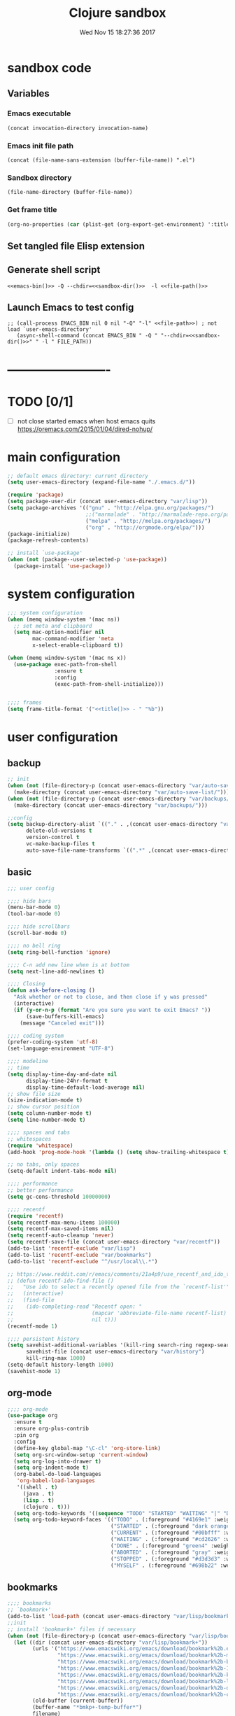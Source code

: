 # -*- mode: Org -*-
#+TITLE: Clojure sandbox
#+DATE: Wed Nov 15 18:27:36 2017
#+STARTUP: hidestars indent overview
 
* sandbox code
** Variables
*** Emacs executable
#+NAME: emacs-bin
#+BEGIN_SRC elisp :tangle no 
(concat invocation-directory invocation-name)
#+END_SRC
*** Emacs init file path
#+NAME: file-path
#+BEGIN_SRC elisp :tangle no :results value
(concat (file-name-sans-extension (buffer-file-name)) ".el")
#+END_SRC
*** Sandbox directory
#+NAME: sandbox-dir
#+BEGIN_SRC elisp :tangle no :results value
(file-name-directory (buffer-file-name))
#+END_SRC
*** Get frame title
#+NAME: title
#+BEGIN_SRC emacs-lisp :tangle no :result value 
(org-no-properties (car (plist-get (org-export-get-environment) ':title)))
#+END_SRC

** Set tangled file Elisp extension
#+PROPERTY: header-args :tangle (concat (file-name-sans-extension (buffer-file-name)) ".el")
** Generate shell script
#+BEGIN_SRC shell :eval no :tangle (concat (file-name-sans-extension (buffer-file-name)) ".sh") :tangle-mode (identity #o755) :noweb tangle :shebang "#!/bin/zsh"
  <<emacs-bin()>> -Q --chdir=<<sandbox-dir()>>  -l <<file-path()>>
#+END_SRC

** Launch Emacs to test config
#+NAME: launch
#+HEADER: :var EMACS_BIN=emacs-bin
#+HEADER: :var FILE_PATH=(concat (file-name-sans-extension (buffer-file-name)) ".el")
#+BEGIN_SRC elisp  :results silent :tangle no :dir (file-name-directory (buffer-file-name)) :noweb eval
;; (call-process EMACS_BIN nil 0 nil "-Q" "-l" <<file-path>>) ; not load `user-emacs-directory'
   (async-shell-command (concat EMACS_BIN " -Q " "--chdir=<<sandbox-dir()>>" " -l " FILE_PATH))
#+END_SRC
* -------------------------
* TODO [0/1]
- [ ] not close started emacs when host emacs quits
  https://oremacs.com/2015/01/04/dired-nohup/

* main configuration
#+NAME: main-config
#+BEGIN_SRC emacs-lisp
  ;; default emacs directory: current directory
  (setq user-emacs-directory (expand-file-name "./.emacs.d/"))

  (require 'package)
  (setq package-user-dir (concat user-emacs-directory "var/lisp"))
  (setq package-archives '(("gnu" . "http://elpa.gnu.org/packages/")
                           ;;("marmalade" . "http://marmalade-repo.org/packages/")
                           ("melpa" . "http://melpa.org/packages/")
                           ("org" . "http://orgmode.org/elpa/")))
  (package-initialize)
  (package-refresh-contents)

  ;; install `use-package'
  (when (not (package--user-selected-p 'use-package))
    (package-install 'use-package))
#+END_SRC
* system configuration
#+NAME: system-config
#+BEGIN_SRC emacs-lisp :noweb tangle
  ;;; system configuration 
  (when (memq window-system '(mac ns))
    ;; set meta and clipboard
    (setq mac-option-modifier nil
          mac-command-modifier 'meta
          x-select-enable-clipboard t))

  (when (memq window-system '(mac ns x))
    (use-package exec-path-from-shell
                 :ensure t
                 :config
                 (exec-path-from-shell-initialize)))


  ;;;; frames
  (setq frame-title-format '("<<title()>> - " "%b"))

#+END_SRC
* user configuration
** backup
#+NAME: backup-config
#+BEGIN_SRC emacs-lisp
  ;; init
  (when (not (file-directory-p (concat user-emacs-directory "var/auto-save-list/")))
    (make-directory (concat user-emacs-directory "var/auto-save-list/")))
  (when (not (file-directory-p (concat user-emacs-directory "var/backups/")))
    (make-directory (concat user-emacs-directory "var/backups/")))

  ;;config
  (setq backup-directory-alist `(("." . ,(concat user-emacs-directory "var/backups")))
        delete-old-versions t
        version-control t
        vc-make-backup-files t
        auto-save-file-name-transforms `((".*" ,(concat user-emacs-directory "var/auto-save-list/") t)))
#+END_SRC
** basic
#+NAME: user-config
#+BEGIN_SRC emacs-lisp
  ;;; user config

  ;;;; hide bars
  (menu-bar-mode 0)
  (tool-bar-mode 0)

  ;;;; hide scrollbars
  (scroll-bar-mode 0)

  ;;;; no bell ring
  (setq ring-bell-function 'ignore)

  ;;;; C-n add new line when is at bottom
  (setq next-line-add-newlines t)

  ;;;; Closing
  (defun ask-before-closing ()
    "Ask whether or not to close, and then close if y was pressed"
    (interactive)
    (if (y-or-n-p (format "Are you sure you want to exit Emacs? "))
        (save-buffers-kill-emacs)
      (message "Canceled exit")))

  ;;;; coding system
  (prefer-coding-system 'utf-8)
  (set-language-environment "UTF-8")

  ;;;; modeline 
  ;; time
  (setq display-time-day-and-date nil
        display-time-24hr-format t
        display-time-default-load-average nil)
  ;; show file size 
  (size-indication-mode t)
  ;; show cursor position
  (setq column-number-mode t)
  (setq line-number-mode t)

  ;;;; spaces and tabs
  ;; whitespaces
  (require 'whitespace)
  (add-hook 'prog-mode-hook '(lambda () (setq show-trailing-whitespace t)))

  ;; no tabs, only spaces
  (setq-default indent-tabs-mode nil)

  ;;;; performance
  ;; better performance
  (setq gc-cons-threshold 10000000)

  ;;;; recentf
  (require 'recentf)
  (setq recentf-max-menu-items 100000)
  (setq recentf-max-saved-items nil)
  (setq recentf-auto-cleanup 'never)
  (setq recentf-save-file (concat user-emacs-directory "var/recentf"))
  (add-to-list 'recentf-exclude "var/lisp")
  (add-to-list 'recentf-exclude "var/bookmarks")
  (add-to-list 'recentf-exclude "^/usr/local\\.*")

  ;; https://www.reddit.com/r/emacs/comments/21a4p9/use_recentf_and_ido_together/
  ;; (defun recentf-ido-find-file ()
  ;;   "Use ido to select a recently opened file from the `recentf-list'"
  ;;   (interactive)
  ;;   (find-file
  ;;    (ido-completing-read "Recentf open: "
  ;;                         (mapcar 'abbreviate-file-name recentf-list)
  ;;                         nil t)))
  (recentf-mode 1)

  ;;;; persistent history
  (setq savehist-additional-variables '(kill-ring search-ring regexp-search-ring)
        savehist-file (concat user-emacs-directory "var/history")
        kill-ring-max 1000)
  (setq-default history-length 1000)
  (savehist-mode 1)

#+END_SRC
** org-mode
#+NAME: org-mode
#+BEGIN_SRC emacs-lisp
  ;;;; org-mode
  (use-package org
    :ensure t
    :ensure org-plus-contrib
    :pin org
    :config
    (define-key global-map "\C-cl" 'org-store-link)
    (setq org-src-window-setup 'current-window)
    (setq org-log-into-drawer t)
    (setq org-indent-mode t)
    (org-babel-do-load-languages
     'org-babel-load-languages
     '((shell . t)
       (java . t)
       (lisp . t)
       (clojure . t)))
    (setq org-todo-keywords '((sequence "TODO" "STARTED" "WAITING" "|" "DONE" "ABORTED" "STOPPED")))
    (setq org-todo-keyword-faces '(("TODO" . (:foreground "#4169e1" :weight bold))
                                   ("STARTED" . (:foreground "dark orange" :weight bold))
                                   ("CURRENT" . (:foreground "#00bfff" :weight bold))
                                   ("WAITING" . (:foreground "#cd2626" :weight bold))
                                   ("DONE" . (:foreground "green4" :weight bold))
                                   ("ABORTED" . (:foreground "gray" :weight bold))
                                   ("STOPPED" . (:foreground "#d3d3d3" :weight bold))
                                   ("MYSELF" . (:foreground "#698b22" :weight bold)))))
#+END_SRC
** bookmarks
#+NAME: bookmarks-config
#+BEGIN_SRC emacs-lisp
  ;;;; bookmarks
  ;; `bookmark+'
  (add-to-list 'load-path (concat user-emacs-directory "var/lisp/bookmark+"))
  ;;init
  ;; install 'bookmark+' files if necessary
  (when (not (file-directory-p (concat user-emacs-directory "var/lisp/bookmark+")))
    (let ((dir (concat user-emacs-directory "var/lisp/bookmark+"))
          (urls '("https://www.emacswiki.org/emacs/download/bookmark%2b.el"
                  "https://www.emacswiki.org/emacs/download/bookmark%2b-mac.el"
                  "https://www.emacswiki.org/emacs/download/bookmark%2b-bmu.el"
                  "https://www.emacswiki.org/emacs/download/bookmark%2b-1.el"
                  "https://www.emacswiki.org/emacs/download/bookmark%2b-key.el"
                  "https://www.emacswiki.org/emacs/download/bookmark%2b-lit.el"
                  "https://www.emacswiki.org/emacs/download/bookmark%2b-doc.el"
                  "https://www.emacswiki.org/emacs/download/bookmark%2b-chg.el"))
          (old-buffer (current-buffer))
          (buffer-name "*bmkp+-temp-buffer*")
          filename)
      (make-directory dir)
      (get-buffer-create buffer-name)
      (save-excursion
       (set-buffer buffer-name)
       (dolist (url urls)
         (setq filename (concat dir "/" (file-name-nondirectory (url-unhex-string
                                                                 (url-filename
                                                                  (url-generic-parse-url url))))))
         (delete-region (point-min) (point-max))
         (url-insert-file-contents url)
         (write-region (point-min) (point-max) filename))
       (set-buffer old-buffer))))

  ;;config
  (setq bookmark-default-file (concat user-emacs-directory "var/bookmarks/main.bmk") ;; # TODO
        bmkp-bmenu-state-file (concat user-emacs-directory "var/bookmarks/emacs-bmk-state-file.el")
        bmkp-last-bookmark-file (concat user-emacs-directory "var/bookmarks/main.bmk")
        bmkp-current-bookmark-file (concat user-emacs-directory "var/bookmarks/main.bmk"))

  (require 'bookmark+)

  ;;(setq bookmark-save-flag nil)
  (setq bookmark-save-flag 1)
  (setq bookmark-version-control t) ;; <2015-01-11 Sun>
#+END_SRC
** bookmarks clojure
#+BEGIN_SRC emacs-lisp
  ;;;; bookmarks
  (defun lein-tutorial ()
    "Lein tutorial"
    (let ((buffer-name "Lein-tutorial.md"))
      (shell-command "lein help tutorial" buffer-name)
      (switch-to-buffer buffer-name)
      (markdown-mode)))
#+END_SRC
** browser
#+NAME: browser-config
#+BEGIN_SRC emacs-lisp
  ;;;; browser config
  (eval-after-load "eww"
    '(progn (define-key eww-mode-map "f" 'eww-lnum-follow)
      (define-key eww-mode-map "F" 'eww-lnum-universal)))

  (add-hook 'eww-after-render-hook (lambda ()
                                     (rename-buffer (concat "eww - "
                                                            (plist-get eww-data :title))
                                                    t)))

  (use-package eww-lnum
               :ensure t)
#+END_SRC
** comments
#+NAME: comments-config
#+BEGIN_SRC emacs-lisp
  (use-package outshine
    :ensure t
    :config

    (add-hook 'outline-minor-mode-hook 'outshine-mode)
    (add-hook 'clojure-mode-hook 'outline-minor-mode))

  (use-package poporg
    :ensure t
    :config)
#+END_SRC
** completition
#+BEGIN_SRC emacs-lisp
  ;;;; completition

  (use-package company
    :ensure t
    :diminish company-mode
    :bind (("M-/" . company-complete)
           ("<backtab>" . company-yasnippet)
           :map company-active-map
           ("C-p" . company-select-previous)
           ("C-n" . company-select-next)
           ("<tab>" . company-complete-common-or-cycle)
           ;; ("<backtab>" . my-company-yasnippet)
           ;; ("C-c C-y" . my-company-yasnippet)
           :map company-search-map
           ("C-p" . company-select-previous)
           ("C-n" . company-select-next))
    :config
    (setq company-idle-delay 0.01  ;; 0.3
          company-show-numbers t
          company-tooltip-limit 10
          company-tooltip-align-annotations t
          company-minimum-prefix-length 2
          company-selection-wrap-around t
          company-selection-changed t
          company-tooltip-flip-when-above nil
          company-require-match nil
          company-quickhelp-max-lines 60
          company-dabbrev-downcase nil ;; case-replace
          company-dabbrev-ignore-case t
          company-dabbrev-code-ignore-case t
          company-dabbrev-code-everywhere t
          company-dabbrev-other-buffers nil
          pos-tip-border-width 0)
    (setq company-backends
          (mapcar
           (lambda (backend)
             (if (and (listp backend) (member 'company-yasnippet backend))
                 backend
               (append (if (consp backend) backend (list backend))
                       '(:with company-yasnippet))))
           company-backends))

    ;; :bind (:map company-active-map
    ;;             ("C-n" . company-select-next)
    ;;             ("C-p" . company-select-previous)
    ;;             ("C-d" . company-show-doc-buffer)
    ;;             ("M-." . company-show-location))

    ;; (define-key company-active-map (kbd "\C-n") 'company-select-next)
    ;; (define-key company-active-map (kbd "\C-p") 'company-select-previous)
    ;; (define-key company-active-map (kbd "\C-d") 'company-show-doc-buffer)
    ;; (define-key company-active-map (kbd "M-.") 'company-show-location)

    (global-company-mode 1))

  ;; (use-package company
  ;;   :ensure t
  ;;   :config
  ;;   (add-hook 'after-init-hook 'global-company-mode)
  ;;   (setq company-idle-delay 0.01  ;; 0.3
  ;;         company-show-numbers t
  ;;         company-tooltip-limit 10
  ;;         company-tooltip-align-annotations t
  ;;         company-minimum-prefix-length 2
  ;;         company-selection-wrap-around t
  ;;         company-selection-changed t
  ;;         company-tooltip-flip-when-above nil
  ;;         company-require-match nil
  ;;         company-quickhelp-max-lines 60
  ;;         pos-tip-border-width 0))

  (use-package company-posframe
    :ensure t
    :config
    (company-posframe-mode 1))
#+END_SRC
** fonts & faces
#+BEGIN_SRC emacs-lisp
  ;;;; fonts & faces
  ;; set big font in iMac 27"
  (defun pedro-big-buffer-face ()
    (interactive)
    (setq buffer-face-mode-face '(:family "Hack" :height 250))
    (buffer-face-mode))

  (when (string= system-name "zLusco")
    ;;(set-frame-font "Hack 22" t t)     
    (set-frame-font "Hack 17" t t)
    (add-to-list 'default-frame-alist (cons 'width 130))
    (add-to-list 'default-frame-alist (cons 'height 200))

    ;; big buffer font
    (add-hook 'clojure-mode-hook 'pedro-big-buffer-face)
    (add-hook 'cider-repl-mode-hook 'pedro-big-buffer-face)
    (add-hook 'eww-mode-hook 'pedro-big-buffer-face)
    (add-hook 'org-mode-hook 'pedro-big-buffer-face))
#+END_SRC
** folding
#+BEGIN_SRC emacs-lisp
  (use-package origami
               :config
               (add-hook 'clojure-mode-hook 'origami-mode)
               :ensure t)
#+END_SRC
** help
#+BEGIN_SRC emacs-lisp
  (use-package which-key
               :config
               (setq which-key-sort-order 'which-key-key-order-alpha
                     which-key-side-window-max-height 10)
               (which-key-mode)
               (which-key-setup-side-window-right-bottom)
               :diminish which-key-mode
               :ensure t)

  (use-package discover-my-major
    :config
    (global-unset-key (kbd "C-h h")) ; original "C-h h" displays "hello world" in different languages
    (define-key 'help-command (kbd "h m") 'discover-my-major)
    :ensure t)

  ;; (use-package ido-describe-bindings
  ;;   :ensure t
  ;;   :config)
#+END_SRC
** hydra & hydras
#+BEGIN_SRC emacs-lisp
  ;;;; hydra
  (use-package hydra
               :ensure t
               :config
               (setq lv-use-separator t))

  ;;;; hydras
  (defhydra hydra-folding ()
    "folding"
    ("C" origami-close-all-nodes "close all")
    ("O" origami-open-all-nodes "open all")
    ("c" origami-close-node "close")
    ("o" origami-open-node "open"))

  (defhydra hydra-go (:exit t)
    "go"
    ("e" (lambda () (interactive) (eshell current-prefix-arg)) "eshell")
    ("s" (lambda () "switch to *scratch* buffer" (interactive) (switch-to-buffer "*scratch*")) "*scratch*"))


  ;; (defhydra hydra-keys (:exit t)
  ;;   "keys"
  ;;   ("i" ido-describe-bindings "ido desc bind"))

  (defhydra hydra-clojure-refactor (:exit t :hint nil)
    ""
    ("h"  (hydra-cljr-help-menu/body) "help" exit t)
    ("n"  (hydra-cljr-ns-menu/body) "ns" :exit t)
    ("c"  (hydra-cljr-code-menu/body) "code" :exit t)
    ("p"  (hydra-cljr-project-menu/body) "project")
    ("t"  (hydra-cljr-toplevel-form-menu/body) "toplevel" :exit t)
    ("s"  (hydra-cljr-cljr-menu/body) "self" :exit t))


  (defhydra hydra-various (:columns 5 :exit t :hint nil)
    ("a" counsel-ag "ag")
    ("g" git-timemachine "timemachine")
    ("h" hl-line-mode "hl-line")
    ("p" org-pomodoro "pomodoro")
    ("z" zoom-mode "zoom"))
#+END_SRC
** indent
#+BEGIN_SRC emacs-lisp
  (use-package aggressive-indent
    :ensure t
    :config
    (add-hook 'clojure-mode-hook #'aggressive-indent-mode))

#+END_SRC
** keybindings
#+BEGIN_SRC emacs-lisp
  ;;;; keybindings
  (global-unset-key (kbd "M-m"))

  (global-set-key (kbd "C-x C-c") 'ask-before-closing)
  (global-set-key (kbd "M-o") 'other-window)
  (global-set-key (kbd "C-x o") 'other-frame)
  (global-set-key (kbd "C-x C-b") 'ibuffer)
  (global-set-key (kbd "C-c k") 'browse-kill-ring)
  ;; (global-set-key (kbd "C-c f") 'recentf-ido-find-file) 

  (use-package bind-key
               :config
               (bind-keys*
                ("M-m m" . er/expand-region)
                ("M-m =" . indent-region)
                ("M-m w" . delete-trailing-whitespace)
                ("C-0" . (lambda () (interactive) (persp-switch "0")))
                ("C-1" . (lambda () (interactive) (persp-switch "1")))
                ("C-2" . (lambda () (interactive) (persp-switch "2")))
                ("C-3" . (lambda () (interactive) (persp-switch "3")))
                ("C-4" . (lambda () (interactive) (persp-switch "4")))
                ("C-5" . (lambda () (interactive) (persp-switch "5")))
                ("C-6" . (lambda () (interactive) (persp-switch "6")))
                ("C-7" . (lambda () (interactive) (persp-switch "7")))
                ("C-8" . (lambda () (interactive) (persp-switch "8")))
                ("C-9" . (lambda () (interactive) (persp-switch "9")))
                ;; clojure
                ("M-m c r" . hydra-clojure-refactor/body)

                ;; folding
                ("M-m f" . hydra-folding/body)

                ;; go
                ("M-m g" . hydra-go/body)

                ;; keys
                ("M-m k" . hydra-keys/body)

                ;; outorg comments
                ("M-m o" . poporg-dwim)

                ;; deft
                ("M-m d" . deft)
                ;; various
                ("M-m v" . hydra-various/body)))
#+END_SRC
** mode-line
#+NAME: mode-line-config
#+BEGIN_SRC emacs-lisp
  ;;;; mode-line
  (use-package doom-modeline
    :ensure t
    :config (doom-modeline-init))

#+END_SRC
** project
#+NAME: projectile
#+BEGIN_SRC emacs-lisp
  ;;;; projectile
  (use-package projectile
    :ensure t
    :config
    (projectile-mode +1)
    ;; (define-key projectile-mode-map (kbd "s-p") 'projectile-command-map)
    (define-key projectile-mode-map (kbd "C-c p") 'projectile-command-map)

    ;; (setq projectile-project-search-path "~/dev/computer/clojure")  

    (setq projectile-buffers-filter-function 'pedro/projectile-filter-buffers
          pedro/projectile-filter-modes '("ibuffer-mode" "magit-log-mode" "magit-status-mode"
                                          "magit-process-mode" "magit-diff-mode" "eshell-mode")
          pedro/projectile-filter-buffers '("Flycheck" "dir-locals.el" "tern-project"))

    (defun pedro/projectile-filter-buffers (buffers)
      (cl-remove-if (lambda (b)
                      (or (member (symbol-name (with-current-buffer (buffer-name b) major-mode))
                                  pedro/projectile-filter-modes)
                          (cl-find-if (lambda (r)
                                        (string-match r (buffer-name b)))
                                      pedro/projectile-filter-buffers)))
                    buffers)))
#+END_SRC

** speed packages
#+BEGIN_SRC emacs-lisp
  ;;;; speed packages
  ;; (use-package ido
  ;;   :ensure t
  ;;   :config
  ;;   (setq ido-enable-flex-matching t)
  ;;   (setq ido-everywhere t)
  ;;   (setq ido-use-faces t)
  ;;   (setq ido-default-buffer-method 'selected-window)
  ;;   (ido-mode 1))

  ;; (use-package ido-vertical-mode
  ;;   :ensure t
  ;;   :config
  ;;   (ido-vertical-mode 1)
  ;;   (setq ido-vertical-define-keys 'ido-vertical-define-keys))

  ;; (use-package flx-ido
  ;;   :ensure t
  ;;   :config
  ;;   (ido-mode 1)
  ;;   (ido-everywhere 1)
  ;;   (flx-ido-mode 1)
  ;;   ;; disable ido faces to see flx highlights.
  ;;   (setq ido-enable-flex-matching t)
  ;;   (setq ido-use-faces nil))

  ;; (use-package smex
  ;;              :ensure t
  ;;              :config
  ;;              (smex-initialize)
  ;;              (global-set-key (kbd "M-x") 'smex)
  ;;              (global-set-key (kbd "M-X") 'smex-major-mode-commands)
  ;;              ;; This is your old M-x.
  ;;              (global-set-key (kbd "C-c C-c M-x") 'execute-extended-command))

  (use-package avy
               :ensure t  
               :config
               (global-set-key (kbd "C-c SPC") 'avy-goto-char-timer)
               (add-hook 'org-mode-hook
                         (lambda ()
                           (local-set-key (kbd "\C-c SPC") 'avy-goto-char-timer))))

  ;; (use-package smartparens
  ;;   :config
  ;;   (require 'smartparens-config)
  ;;   (smartparens-global-mode)
  ;;   (show-smartparens-global-mode t)
  ;;   ;; keybindings
  ;;   (define-key smartparens-mode-map (kbd "C-M-f") 'sp-forward-sexp)
  ;;   (define-key smartparens-mode-map (kbd "C-M-b") 'sp-backward-sexp)
  ;;   (define-key smartparens-mode-map (kbd "M-(") 'sp-wrap-round)
  ;;   (define-key smartparens-mode-map (kbd "C-<right>") 'sp-forward-slurp-sexp)
  ;;   (define-key smartparens-mode-map (kbd "C-M-ñ") 'sp-forward-slurp-sexp)
  ;;   (define-key smartparens-mode-map (kbd "C-<left>") 'sp-forward-barf-sexp)
  ;;   (define-key smartparens-mode-map (kbd "C-j") 'sp-forward-barf-sexp)
  ;;   (define-key smartparens-mode-map (kbd "C-M-<left>") 'sp-backward-slurp-sexp)
  ;;   (define-key smartparens-mode-map (kbd "C-M-<right>") 'sp-backward-barf-sexp)
  ;;   :ensure t)

  ;; (use-package paredit
  ;;   :ensure t)

  (use-package lispy
    :ensure t
    :init
    (setq lispy-compat '(cider))
    (eval-after-load 'cider
    '(progn
      (cider-add-to-alist 'cider-jack-in-dependencies
       "org.tcrawley/dynapath" "0.2.5")
      (cider-add-to-alist 'cider-jack-in-dependencies
       "com.cemerick/pomegranate" "0.4.0"))))
#+END_SRC
** themes
#+NAME: themes-config
#+BEGIN_SRC emacs-lisp
  ;;;; themes
  (use-package color-theme-sanityinc-solarized
               :ensure t
               :config
               (load-theme 'sanityinc-solarized-dark t))
#+END_SRC
** undo
#+NAME: undo-config
#+BEGIN_SRC emacs-lisp
  ;;;; undo, kill, paste
  (use-package undo-tree
               :config
               (setq undo-tree-visualizer-timestamps t)
               (setq undo-tree-visualizer-diff t)
               (global-undo-tree-mode)
               :diminish undo-tree-mode
               :ensure t)

  (use-package browse-kill-ring
               :ensure t)
#+END_SRC
** various
#+NAME: various-config
#+BEGIN_SRC emacs-lisp
  (use-package beacon
               :ensure t
               :config
               (beacon-mode +1))

  (use-package vi-tilde-fringe
    :ensure t
    :diminish vi-tilde-fringe-mode
    :config
    (global-vi-tilde-fringe-mode nil))
#+END_SRC
** versioning
#+NAME: versioning-config
#+BEGIN_SRC emacs-lisp
  ;;;; versioning
  (use-package magit
               :config
               (global-set-key (kbd "C-x g") 'magit-status)
               :ensure t)

  (use-package git-timemachine
               :ensure t)

  (use-package git-gutter
      :ensure t
      :config
      (add-hook 'clojure-mode-hook 'git-gutter-mode))

  (use-package dired-git-info
    :ensure t
    :config
    (setq dgi-auto-hide-details-p nil)
    (add-hook 'dired-after-readin-hook 'dired-git-info-auto-enable))
#+END_SRC
** windows
#+BEGIN_SRC emacs-lisp
  ;;;; windows
  (use-package zoom
               :config
               (zoom-mode 1)
               :diminish zoom-mode
               :ensure t)
  (use-package zoom-window
               :config
               (setq zoom-window-mode-line-color "#ffdead") ; "#a2cd5a")
               :bind ("C-x C-z" . zoom-window-zoom)
               :ensure t)

  (use-package window-numbering
               :config
               (setq window-numbering-assign-func
                     (lambda () (when (equal (buffer-name) "*Calculator*") 9)))
               (window-numbering-mode 1)
               :ensure t)

  (use-package winner
               :config
               (winner-mode 1)
               (windmove-default-keybindings 'meta)
               (global-set-key (kbd "C-M-h") 'winner-undo)
               (global-set-key (kbd "C-M-l") 'winner-redo))
#+END_SRC
** workspaces
#+NAME: workspaces
#+begin_src emacs-lisp
  (use-package perspective
    :ensure t
    :config
    (setq persp-initial-frame-name "1")
    (set-face-attribute 'persp-selected-face nil  :foreground "#4876ff" :underline t)
    (persp-mode)
    (global-set-key (kbd "C-x C-b") 'persp-ibuffer)
    (global-set-key (kbd "C-x b") 'persp-ivy-switch-buffer))

  ;; (use-package eyebrowse
  ;;     :ensure t
  ;;     ;; :bind (("C-c C-w C-w" . eyebrowse-last-window-config)
  ;;     ;;        ("C-c C-w C-h" . eyebrowse-prev-window-config)
  ;;     ;;        ("C-c C-w C-l" . eyebrowse-next-window-config))
  ;;     :config
  ;;     (add-to-list 'window-persistent-parameters '(window-side . writable))
  ;;     (add-to-list 'window-persistent-parameters '(window-slot . writable))
  ;;     (set-face-attribute 'eyebrowse-mode-line-active nil :foreground "#d2691e" :weight 'bold)
  ;;     (set-face-attribute 'eyebrowse-mode-line-inactive nil :foreground "#000000")
  ;;     (setq eyebrowse-mode-line-separator " ")

  ;;     (eyebrowse-mode t))
#+end_src

* packages configuration
#+NAME: packages-config
#+BEGIN_SRC emacs-lisp
  ;;; packages 
  (show-paren-mode 1)

  (use-package rainbow-delimiters
    :ensure t
    :config
    (add-hook 'prog-mode-hook #'rainbow-delimiters-mode))

  (use-package clojure-mode
    :config
    (setq clojure-align-forms-automatically t)
    (add-hook 'clojure-mode-hook 'lispy-mode))

  (use-package clojure-mode-extra-font-locking
    :ensure t)

  (use-package cider
    :config
    ;; http://fgiasson.com/blog/index.php/2016/06/14/my-optimal-gnu-emacs-settings-for-developing-clojure-revised/
    (add-hook 'clojure-mode-hook '(lambda () (local-unset-key (kbd "\C-c SPC"))))
    (add-hook 'clojure-mode-hook 'cider-mode)
    (add-hook 'cider-repl-mode-hook #'company-mode)
    (add-hook 'cider-mode-hook #'company-mode)
    ;; tests
    (setq cider-test-show-report-on-success t)
    ;; Replace return key with newline-and-indent when in cider mode.
    (add-hook 'cider-mode-hook '(lambda () (local-set-key (kbd "RET") 'newline-and-indent)))
    ;; history and logs
    (setq cider-repl-history-file (concat user-emacs-directory "var/cider-repl-history"))
    (setq nrepl-log-messages t)
    (setq cider-print-fn 'fipp)
    :ensure t)

  (use-package clj-refactor
    :ensure t
    :config
    (defun my-clojure-mode-hook ()
      (clj-refactor-mode 1)
      (yas-minor-mode 1) ; for adding require/use/import statements
      ;; This choice of keybinding leaves cider-macroexpand-1 unbound
      (cljr-add-keybindings-with-prefix "C-c C-m"))

    (add-hook 'clojure-mode-hook #'my-clojure-mode-hook))

  ;; (use-package cider-hydra
  ;;   :ensure t)

  (use-package pdf-tools
    :config
    (pdf-tools-install)
    ;; http://pragmaticemacs.com/emacs/more-pdf-tools-tweaks/
    (setq pdf-view-resize-factor 1.1)


    ;; around way to handler pdf bookmarks ;FIXME
    ;; chage 'pdf-view-bookmark-jump-handler' to 'pdf-view-bookmark-jump'
    (defun pdf-view-bookmark-make-record  (&optional no-page no-slice no-size no-origin)
      ;; TODO: add NO-PAGE, NO-SLICE, NO-SIZE, NO-ORIGIN to the docstring.
      "Create a bookmark PDF record. The optional, boolean args exclude certain attributes."
      (let ((displayed-p (eq (current-buffer)
                             (window-buffer))))
        (cons (buffer-name)
              (append (bookmark-make-record-default nil t 1)
                      `(,(unless no-page
                           (cons 'page (pdf-view-current-page)))
                        ,(unless no-slice
                           (cons 'slice (and displayed-p
                                             (pdf-view-current-slice))))
                        ,(unless no-size
                           (cons 'size pdf-view-display-size))
                        ,(unless no-origin
                           (cons 'origin
                                 (and displayed-p
                                      (let ((edges (pdf-util-image-displayed-edges nil t)))
                                        (pdf-util-scale-pixel-to-relative
                                         (cons (car edges) (cadr edges)) nil t)))))
                        (handler . pdf-view-bookmark-jump))))))


    ;; http://babbagefiles.blogspot.com.es/2017/11/more-pdf-tools-tricks.html
    ;; midnite mode hook
    (add-hook 'pdf-view-mode-hook (lambda ()
                                    (pdf-view-midnight-minor-mode))) ; automatically turns on midnight-mode for pdfs

    (setq pdf-view-midnight-colors '("#ff9900" . "#0a0a12" )) ; set the amber profile as default (see below)

    (defun bms/pdf-no-filter ()
      "View pdf without colour filter."
      (interactive)
      (pdf-view-midnight-minor-mode -1)
      )

    ;; change midnite mode colours functions
    (defun bms/pdf-midnite-original ()
      "Set pdf-view-midnight-colors to original colours."
      (interactive)
      (setq pdf-view-midnight-colors '("#839496" . "#002b36" )) ; original values
      (pdf-view-midnight-minor-mode)
      )

    (defun bms/pdf-midnite-amber ()
      "Set pdf-view-midnight-colors to amber on dark slate blue."
      (interactive)
      (setq pdf-view-midnight-colors '("#ff9900" . "#0a0a12" )) ; amber
      (pdf-view-midnight-minor-mode)
      )

    (defun bms/pdf-midnite-green ()
      "Set pdf-view-midnight-colors to green on black."
      (interactive)
      (setq pdf-view-midnight-colors '("#00B800" . "#000000" )) ; green
      (pdf-view-midnight-minor-mode)
      )

    (defun bms/pdf-midnite-colour-schemes ()
      "Midnight mode colour schemes bound to keys"
      (local-set-key (kbd "!") (quote bms/pdf-no-filter))
      (local-set-key (kbd "@") (quote bms/pdf-midnite-amber))
      (local-set-key (kbd "#") (quote bms/pdf-midnite-green))
      (local-set-key (kbd "$") (quote bms/pdf-midnite-original))
      )

    (add-hook 'pdf-view-mode-hook 'bms/pdf-midnite-colour-schemes)

    :ensure t)

    ;; cider-hydra
  ;;; at this time <2018-07-28 Sat> some 'requires' not working, so copy/paste from sources
  (defgroup cider-hydra nil
    "Hydras for CIDER."
    :prefix "cider-hydra-"
    :group 'cider)

  ;;;; Documentation

  (defhydra cider-hydra-doc (:color blue)
    "
  CIDER Documentation
  ---------------------------------------------------------------------------
  _d_: CiderDoc                           _j_: JavaDoc in browser
  _a_: Search symbols                     _s_: Search symbols & select
  _A_: Search documentation               _e_: Search documentation & select
  _r_: Grimoire                           _h_: Grimoire in browser
  "
    ;; CiderDoc
    ("d" cider-doc nil)
    ;; JavaDoc
    ("j" cider-javadoc nil)
    ;; Apropos
    ("a" cider-apropos nil)
    ("s" cider-apropos-select nil)
    ("A" cider-apropos-documentation nil)
    ("e" cider-apropos-documentation-select nil)
    ;; Grimoire
    ("r" cider-grimoire nil)
    ("h" cider-grimoire-web nil))


  ;;;; Loading and evaluation

  (defhydra cider-hydra-eval (:color blue)
    "
  CIDER Evaluation
  ---------------------------------------------------------------------------
  _k_: Load (eval) buffer                 _l_: Load (eval) file
  _p_: Load all project namespaces
  _r_: Eval region                        _n_: Eval ns form
  _e_: Eval last sexp                     _p_: Eval last sexp and pprint
  _w_: Eval last sexp and replace         _E_: Eval last sexp to REPL
  _d_: Eval defun at point                _f_: Eval defun at point and pprint
  _:_: Read and eval                      _i_: Inspect
  _m_: Macroexpand-1                      _M_: Macroexpand all
  "
    ;; Load
    ("k" cider-load-buffer nil)
    ("l" cider-load-file nil)
    ("p" cider-load-all-project-ns nil)
    ;; Eval
    ("r" cider-eval-region nil)
    ("n" cider-eval-ns-form nil)
    ("e" cider-eval-last-sexp nil)
    ("p" cider-pprint-eval-last-sexp nil)
    ("w" cider-eval-last-sexp-and-replace nil)
    ("E" cider-eval-last-sexp-to-repl nil)
    ("d" cider-eval-defun-at-point nil)
    ("f" cider-pprint-eval-defun-at-point nil)
    (":" cider-read-and-eval nil)
    ;; Inspect
    ("i" cider-inspect nil)
    ;; Macroexpand
    ("m" cider-macroexpand-1 nil)
    ("M" cider-macroexpand-all nil))

  ;;;; Testing and debugging

  (defhydra cider-hydra-test (:color blue)
    "
  CIDER Debug and Test
  ---------------------------------------------------------------------------
  _x_: Eval defun at point
  _v_: Toggle var tracing                 _n_: Toggle ns tracing
  _t_: Run test                           _l_: Run loaded tests
  _p_: Run project tests                  _r_: Rerun tests
  _s_: Show test report
  "
    ;; Debugging
    ("x" (lambda () (interactive) (cider-eval-defun-at-point t)) nil)
    ("v" cider-toggle-trace-var nil)
    ("n" cider-toggle-trace-ns nil)
    ;; Testing
    ("t" cider-test-run-test nil)
    ("l" cider-test-run-loaded-tests nil)
    ("r" cider-test-rerun-failed-tests nil)
    ("p" cider-test-run-project-tests nil)
    ("s" cider-test-show-report nil))


  ;;;; REPL

  (defhydra cider-hydra-repl (:color blue)
    "
  CIDER REPL
  ---------------------------------------------------------------------------
  _d_: Display connection info            _r_: Rotate default connection
  _z_: Switch to REPL                     _n_: Set REPL ns
  _p_: Insert last sexp in REPL           _x_: Reload namespaces
  _o_: Clear REPL output                  _O_: Clear entire REPL
  _b_: Interrupt pending evaluations      _Q_: Quit CIDER
  "
    ;; Connection
    ("d" cider-display-connection-info nil)
    ("r" cider-rotate-default-connection nil)
    ;; Input
    ("z" cider-switch-to-repl-buffer nil)
    ("n" cider-repl-set-ns nil)
    ("p" cider-insert-last-sexp-in-repl nil)
    ("x" cider-refresh nil)
    ;; Output
    ("o" cider-find-and-clear-repl-output nil)
    ("O" (lambda () (interactive) (cider-find-and-clear-repl-output t)) nil)
    ;; Interrupt/quit
    ("b" cider-interrupt nil)
    ("Q" cider-quit nil))

  
  ;;;; Key bindings and minor mode

  (defvar cider-hydra-map
    (let ((map (make-sparse-keymap)))
      (set-keymap-parent map cider-mode-map)
      (define-key map (kbd "C-c C-d") #'cider-hydra-doc/body)
      (define-key map (kbd "C-c C-t") #'cider-hydra-test/body)
      (define-key map (kbd "C-c C-M-e") #'cider-hydra-eval/body)
      (define-key map (kbd "C-c M-r") #'cider-hydra-repl/body)
      map)
    "Keymap for CIDER hydras.")

  ;;;###autoload
  (define-minor-mode cider-hydra-mode
    "Hydras for CIDER."
    :keymap cider-hydra-map
    :require 'cider)


  ;;;; ibuffer
  (defalias 'list-buffers 'ibuffer)
  (autoload 'ibuffer "ibuffer" "List buffers." t)
  (global-set-key (kbd "C-x C-b") 'ibuffer)
  (require 'ibuffer)
  (require 'ibuf-ext)
  (add-to-list 'ibuffer-never-show-predicates "\\*.*helm.*\\*")
  (setq ibuffer-show-empty-filter-groups nil)

  ;; show human-size readable
  ;; https://www.emacswiki.org/emacs/IbufferMode

  (setq ibuffer-saved-filter-groups
        (quote (("default"
                 ("clojure"
                  (or
                   (mode . clojure-mode)
                   ))
                 ("repl"
                  (mode . cider-repl-mode))
                 ;; ("                          web"
                 ;;  (or
                 ;;   (mode . html-mode)
                 ;;   (mode . js2-mode)
                 ;;   (mode . javascript-mode)
                 ;;   (mode . js-mode)
                 ;;   (mode . css-mode)
                 ;;   (mode . web-mode)
                 ;;   (mode . php-mode)
                 ;;   (mode . nxhtml-mode)
                 ;;   ))
                 ;; ("                         lisp"
                 ;;  (or
                 ;;   (mode . lisp-mode)
                 ;;   (mode . emacs-lisp-mode)
                 ;;   ))
                 ("org" ;; all org-related buffers
                  (or
                   (mode . org-mode)
                   ))
                 ("doc"
                  (or
                   (mode . eww-mode)
                   (mode . pdf-view-mode)))
                 ("dired"
                  (or
                   (mode . dired-mode)))
                 ("shell"
                  (or
                   (name . "^\\*eshell")
                   (name . "^\\*terminal")
                   (name . "^\\*zsh")
                   (name . "^\\*ansi-term")
                   (name . "^\\*Shell*")
                   ))
                 ("magit"
                  (or
                   (name . "^magit*")))
                 ("info"
                  (or
                   (name . "^\\*Messages\\*$")
                   (name . "^\\*Warnings\\*$")
                   (name . "^\\*Compile*")
                   (mode . Info-mode)
                   (mode . help-mode)))))))

  (add-hook 'ibuffer-mode-hook
            (lambda ()
              (ibuffer-switch-to-saved-filter-groups "default")))


  (define-ibuffer-column size-h
    (:name "Size" :inline t)
    (cond
     ((> (buffer-size) 1000000) (format "%7.1fM" (/ (buffer-size) 1000000.0)))
     ((> (buffer-size) 100000) (format "%7.0fk" (/ (buffer-size) 1000.0)))
     ((> (buffer-size) 1000) (format "%7.1fk" (/ (buffer-size) 1000.0)))
     (t (format "%8d" (buffer-size)))))

  ;; name column to 30 witdh
  (setq ibuffer-formats
        '((mark modified read-only " "
                (name 30 30 :left :elide)
                " "
                (size-h 9 -1 :right)
                " "
                (mode 16 16 :left :elide)
                " "
                filename-and-process)))

  ;; yasnippets
  (use-package yasnippet
    :config
    (yas-global-mode 1)
    :ensure clojure-snippets
    :ensure t)

  (use-package yasnippet-snippets
    :ensure t
    :config
    (yasnippet-snippets-initialize))

  (use-package color-identifiers-mode
    :ensure t
    :config
    (add-hook 'after-init-hook 'global-color-identifiers-mode))

  (use-package hl-todo
    :ensure t
    :config
    (setq hl-todo-keyword-faces
          '(("TODO" . "#cc9393")
            ("NEXT" . "#dca3a3")
            ("NOTE"   . "#d0bf8f")
            ("TAG" ."#8a2be2")
            ("TEMP"   . "#d0bf8f")
            ("FIXME"  . "#cc9393")
            ("BENCHMARK" . "#aaefbf")))
    (add-hook 'prog-mode-hook #'hl-todo-mode))

  (use-package deft
    :ensure t
    :config (setq deft-directory "~/dev/computer/clojure/deft"
                  deft-default-extension "org"
                  deft-extensions '("org")
                  deft-use-filename-as-title t
                  deft-use-filter-string-for-filename t))

  (use-package eyebrowse
    :ensure t
    ;; :bind (("C-c C-w C-w" . eyebrowse-last-window-config)
    ;;        ("C-c C-w C-h" . eyebrowse-prev-window-config)
    ;;        ("C-c C-w C-l" . eyebrowse-next-window-config))
    :config
    (add-to-list 'window-persistent-parameters '(window-side . writable))
    (add-to-list 'window-persistent-parameters '(window-slot . writable))
    (set-face-attribute 'eyebrowse-mode-line-active nil :foreground "#d2691e" :weight 'bold)
    (set-face-attribute 'eyebrowse-mode-line-inactive nil :foreground "#000000")
    (setq eyebrowse-mode-line-separator " ")

    ;; poor solution, but works in this doom-mode-line version
    (doom-modeline-def-segment workspace-name
      "The current workspace name or number. Requires `eyebrowse-mode' to be enabled."
      (if (and (bound-and-true-p eyebrowse-mode)
               (< 1 (length (eyebrowse--get 'window-configs))))
          (let* ((num (eyebrowse--get 'current-slot))
                 (tag (when num (nth 2 (assoc num (eyebrowse--get 'window-configs)))))
                 (str (if (and tag (< 0 (length tag)))
                          tag
                        (when num (int-to-string num)))))
            (assq-delete-all 'eyebrowse-mode mode-line-misc-info)
            (propertize (format " %s" str) 'face
                        (if (doom-modeline--active)
                            'eyebrowse-mode-line-active
                          'eyebrowse-mode-line-inactive)))))


    (eyebrowse-mode t))

  (use-package hungry-delete
    :diminish hungry-delete-mode
    :ensure t
    :config
    (global-hungry-delete-mode))

  (use-package swiper
    :ensure t)

  (use-package ivy :demand
    :ensure ivy-hydra
    :config
    (setq ivy-use-virtual-buffers t
          ivy-count-format "%d/%d ")
    (ivy-mode 1))

  (use-package ivy-posframe
    :config
    (cl-defun my/window-size-change (&optional _)
    "My very own resize defun for modifying the posframe size"
    (unless (= (window-pixel-width-before-size-change) (window-pixel-width))
      (let ((body-width (window-body-width)))
        (set-variable 'ivy-posframe-width body-width)
        (set-variable 'ivy-posframe-min-width body-width)
        (set-variable 'which-key-posframe-width body-width)
        (set-variable 'which-key-posframe-min-width body-width))))

    (add-hook 'window-size-change-functions 'my/window-size-change)

    (setq ivy-posframe-parameters
          '((left-fringe . 8)
            (right-fringe . 8)))

    (setq ivy-posframe-display-functions-alist '( (t . ivy-posframe-display-at-frame-bottom-left)))
    (ivy-posframe-mode 1))

  (use-package counsel
    :ensure t)

  (use-package counsel-projectile
    :ensure t
    :config
    (counsel-projectile-mode 1))

  (use-package bind-key
    :ensure t
    :config
    (bind-keys*
     ;; eyebrowse
     ("M-x" . counsel-M-x)
     ("C-c C-w C-w" . eyebrowse-last-window-config)
     ("C-c C-w C-j" . eyebrowse-prev-window-config)
     ("C-c C-w C-ñ" . eyebrowse-next-window-config)
     ("C-M-1" . eyebrowse-switch-to-window-config-1)
     ("C-M-2" . eyebrowse-switch-to-window-config-2)
     ("C-M-3" . eyebrowse-switch-to-window-config-3)
     ("C-M-4" . eyebrowse-switch-to-window-config-4)
     ;; swiper
     ("C-c f" . counsel-recentf)
     ("M-i" . swiper-isearch)
     ("M-g t" . counsel-org-goto)))

  (use-package easy-kill
    :ensure t
    :config
    (global-set-key [remap kill-ring-save] #'easy-kill)
    (global-set-key [remap mark-sexp] #'easy-mark))
#+END_SRC
